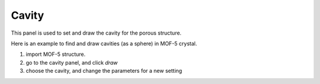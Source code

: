 .. _gui_cavity:


==============
Cavity
==============


This panel is used to set and draw the cavity for the porous structure.

.. image:: /images/gui_cavity.png
   :width: 5 cm
   :align: right


Here is an example to find and draw cavities (as a sphere) in MOF-5 crystal.

#. import MOF-5 structure.
#. go to the cavity panel, and click `draw`
#. choose the cavity, and change the parameters for a new setting


.. image:: /images/gallery_cavity.png
   :width: 10 cm
